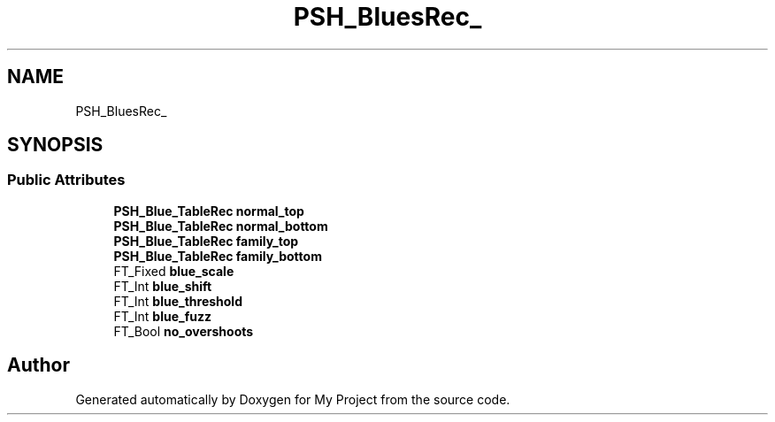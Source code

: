 .TH "PSH_BluesRec_" 3 "Wed Feb 1 2023" "Version Version 0.0" "My Project" \" -*- nroff -*-
.ad l
.nh
.SH NAME
PSH_BluesRec_
.SH SYNOPSIS
.br
.PP
.SS "Public Attributes"

.in +1c
.ti -1c
.RI "\fBPSH_Blue_TableRec\fP \fBnormal_top\fP"
.br
.ti -1c
.RI "\fBPSH_Blue_TableRec\fP \fBnormal_bottom\fP"
.br
.ti -1c
.RI "\fBPSH_Blue_TableRec\fP \fBfamily_top\fP"
.br
.ti -1c
.RI "\fBPSH_Blue_TableRec\fP \fBfamily_bottom\fP"
.br
.ti -1c
.RI "FT_Fixed \fBblue_scale\fP"
.br
.ti -1c
.RI "FT_Int \fBblue_shift\fP"
.br
.ti -1c
.RI "FT_Int \fBblue_threshold\fP"
.br
.ti -1c
.RI "FT_Int \fBblue_fuzz\fP"
.br
.ti -1c
.RI "FT_Bool \fBno_overshoots\fP"
.br
.in -1c

.SH "Author"
.PP 
Generated automatically by Doxygen for My Project from the source code\&.

